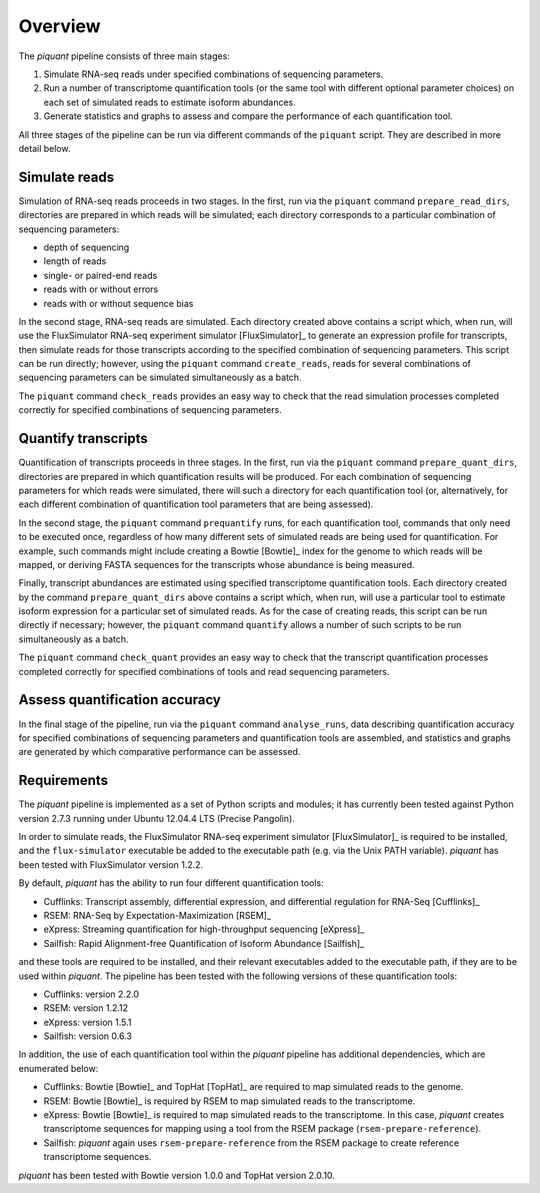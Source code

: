 Overview
========

The *piquant* pipeline consists of three main stages:

#. Simulate RNA-seq reads under specified combinations of sequencing parameters.
#. Run a number of transcriptome quantification tools (or the same tool with different optional parameter choices) on each set of simulated reads to estimate isoform abundances.
#. Generate statistics and graphs to assess and compare the performance of each quantification tool.

All three stages of the pipeline can be run via different commands of the ``piquant`` script. They are described in more detail below.

Simulate reads
--------------

Simulation of RNA-seq reads proceeds in two stages. In the first, run via the ``piquant`` command ``prepare_read_dirs``, directories are prepared in which reads will be simulated; each directory corresponds to a particular combination of sequencing parameters:

* depth of sequencing
* length of reads
* single- or paired-end reads
* reads with or without errors
* reads with or without sequence bias

In the second stage, RNA-seq reads are simulated. Each directory created above contains a script which, when run, will use the FluxSimulator RNA-seq experiment simulator [FluxSimulator]_ to generate an expression profile for transcripts, then simulate reads for those transcripts according to the specified combination of sequencing parameters. This script can be run directly; however, using the ``piquant`` command ``create_reads``, reads for several combinations of sequencing parameters can be simulated simultaneously as a batch.

The ``piquant`` command ``check_reads`` provides an easy way to check that the read simulation processes completed correctly for specified combinations of sequencing parameters.

Quantify transcripts
--------------------

Quantification of transcripts proceeds in three stages. In the first, run via the ``piquant`` command ``prepare_quant_dirs``, directories are prepared in which quantification results will be produced. For each combination of sequencing parameters for which reads were simulated, there will such a directory for each quantification tool (or, alternatively, for each different combination of quantification tool parameters that are being assessed).

In the second stage, the ``piquant`` command ``prequantify`` runs, for each quantification tool, commands that only need to be executed once, regardless of how many different sets of simulated reads are being used for quantification. For example, such commands might include creating a Bowtie [Bowtie]_ index for the genome to which reads will be mapped, or deriving FASTA sequences for the transcripts whose abundance is being measured.

Finally, transcript abundances are estimated using specified transcriptome quantification tools. Each directory created by the command ``prepare_quant_dirs`` above contains a script which, when run, will use a particular tool to estimate isoform expression for a particular set of simulated reads. As for the case of creating reads, this script can be run directly if necessary; however, the ``piquant`` command ``quantify`` allows a number of such scripts to be run simultaneously as a batch.

The ``piquant`` command ``check_quant`` provides an easy way to check that the transcript quantification processes completed correctly for specified combinations of tools and read sequencing parameters.

Assess quantification accuracy
------------------------------

In the final stage of the pipeline, run via the ``piquant`` command ``analyse_runs``, data describing quantification accuracy for specified combinations of sequencing parameters and quantification tools are assembled, and statistics and graphs are generated by which comparative performance can be assessed.

Requirements
------------

The *piquant* pipeline is implemented as a set of Python scripts and modules; it has currently been tested against Python version 2.7.3 running under Ubuntu 12.04.4 LTS (Precise Pangolin).

In order to simulate reads, the FluxSimulator RNA-seq experiment simulator [FluxSimulator]_ is required to be installed, and the ``flux-simulator`` executable be added to the executable path (e.g. via the Unix PATH variable). *piquant* has been tested with FluxSimulator version 1.2.2.

By default, *piquant* has the ability to run four different quantification tools:

* Cufflinks: Transcript assembly, differential expression, and differential regulation for RNA-Seq [Cufflinks]_
* RSEM: RNA-Seq by Expectation-Maximization [RSEM]_
* eXpress: Streaming quantification for high-throughput sequencing [eXpress]_
* Sailfish: Rapid Alignment-free Quantification of Isoform Abundance [Sailfish]_

and these tools are required to be installed, and their relevant executables added to the executable path, if they are to be used within *piquant*. The pipeline has been tested with the following versions of these quantification tools:

* Cufflinks: version 2.2.0
* RSEM: version 1.2.12
* eXpress: version 1.5.1
* Sailfish: version 0.6.3

In addition, the use of each quantification tool within the *piquant* pipeline has additional dependencies, which are enumerated below:

* Cufflinks: Bowtie [Bowtie]_ and TopHat [TopHat]_ are required to map simulated reads to the genome. 
* RSEM: Bowtie [Bowtie]_ is required by RSEM to map simulated reads to the transcriptome.
* eXpress: Bowtie [Bowtie]_ is required to map simulated reads to the transcriptome. In this case, *piquant* creates transcriptome sequences for mapping using a tool from the RSEM package (``rsem-prepare-reference``).
* Sailfish: *piquant* again uses ``rsem-prepare-reference`` from the RSEM package to create reference transcriptome sequences.

*piquant* has been tested with Bowtie version 1.0.0 and TopHat version 2.0.10.
